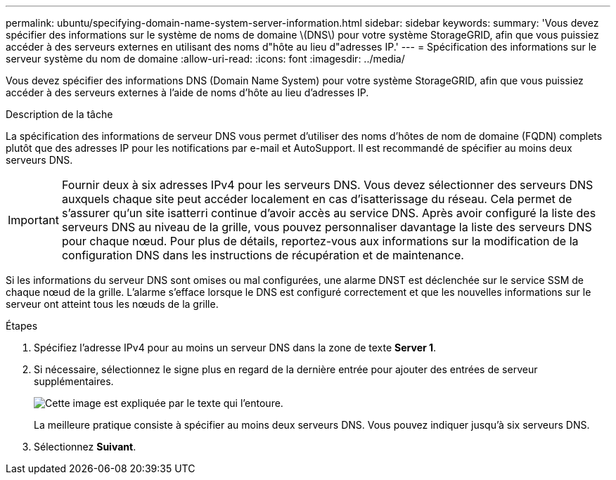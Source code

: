 ---
permalink: ubuntu/specifying-domain-name-system-server-information.html 
sidebar: sidebar 
keywords:  
summary: 'Vous devez spécifier des informations sur le système de noms de domaine \(DNS\) pour votre système StorageGRID, afin que vous puissiez accéder à des serveurs externes en utilisant des noms d"hôte au lieu d"adresses IP.' 
---
= Spécification des informations sur le serveur système du nom de domaine
:allow-uri-read: 
:icons: font
:imagesdir: ../media/


[role="lead"]
Vous devez spécifier des informations DNS (Domain Name System) pour votre système StorageGRID, afin que vous puissiez accéder à des serveurs externes à l'aide de noms d'hôte au lieu d'adresses IP.

.Description de la tâche
La spécification des informations de serveur DNS vous permet d'utiliser des noms d'hôtes de nom de domaine (FQDN) complets plutôt que des adresses IP pour les notifications par e-mail et AutoSupport. Il est recommandé de spécifier au moins deux serveurs DNS.


IMPORTANT: Fournir deux à six adresses IPv4 pour les serveurs DNS. Vous devez sélectionner des serveurs DNS auxquels chaque site peut accéder localement en cas d'isatterissage du réseau. Cela permet de s'assurer qu'un site isatterri continue d'avoir accès au service DNS. Après avoir configuré la liste des serveurs DNS au niveau de la grille, vous pouvez personnaliser davantage la liste des serveurs DNS pour chaque nœud. Pour plus de détails, reportez-vous aux informations sur la modification de la configuration DNS dans les instructions de récupération et de maintenance.

Si les informations du serveur DNS sont omises ou mal configurées, une alarme DNST est déclenchée sur le service SSM de chaque nœud de la grille. L'alarme s'efface lorsque le DNS est configuré correctement et que les nouvelles informations sur le serveur ont atteint tous les nœuds de la grille.

.Étapes
. Spécifiez l'adresse IPv4 pour au moins un serveur DNS dans la zone de texte *Server 1*.
. Si nécessaire, sélectionnez le signe plus en regard de la dernière entrée pour ajouter des entrées de serveur supplémentaires.
+
image::../media/9_gmi_installer_dns_page.gif[Cette image est expliquée par le texte qui l'entoure.]

+
La meilleure pratique consiste à spécifier au moins deux serveurs DNS. Vous pouvez indiquer jusqu'à six serveurs DNS.

. Sélectionnez *Suivant*.

